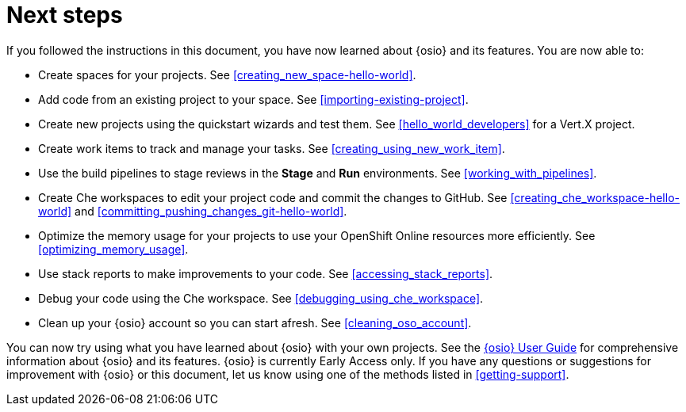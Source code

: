 [id="next_steps"]
= Next steps

If you followed the instructions in this document, you have now learned about {osio} and its features. You are now able to:

* Create spaces for your projects. See <<creating_new_space-hello-world>>.
* Add code from an existing project to your space. See <<importing-existing-project>>.
* Create new projects using the quickstart wizards and test them. See <<hello_world_developers>> for a Vert.X project.
//and <<spring_boot_quickstart_tutorial>> for a Spring Boot project.
* Create work items to track and manage your tasks. See <<creating_using_new_work_item>>.
* Use the build pipelines to stage reviews in the *Stage* and *Run* environments. See <<working_with_pipelines>>.
* Create Che workspaces to edit your project code and commit the changes to GitHub. See <<creating_che_workspace-hello-world>> and <<committing_pushing_changes_git-hello-world>>.
* Optimize the memory usage for your projects to use your OpenShift Online resources more efficiently. See <<optimizing_memory_usage>>.
// and <<reducing_project_memory_usage-spring-boot>>.
* Use stack reports to make improvements to your code. See <<accessing_stack_reports>>.
* Debug your code using the Che workspace. See <<debugging_using_che_workspace>>.
* Clean up your {osio} account so you can start afresh. See <<cleaning_oso_account>>.

You can now try using what you have learned about {osio} with your own projects. See the link:user-guide.html[{osio} User Guide] for comprehensive information about {osio} and its features. {osio} is currently Early Access only. If you have any questions or suggestions for improvement with {osio} or this document, let us know using one of the methods listed in <<getting-support>>.
